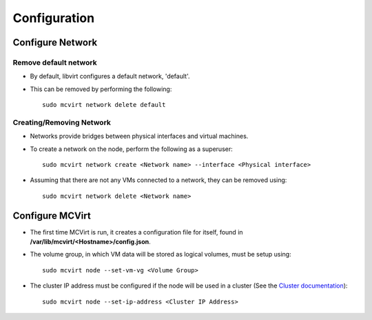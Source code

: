 =============
Configuration
=============

Configure Network
-----------------

Remove default network
``````````````````````

* By default, libvirt configures a default network, 'default'.
* This can be removed by performing the following::

    sudo mcvirt network delete default

Creating/Removing Network
`````````````````````````

* Networks provide bridges between physical interfaces and virtual machines.
* To create a network on the node, perform the following as a superuser::

    sudo mcvirt network create <Network name> --interface <Physical interface>


* Assuming that there are not any VMs connected to a network, they can be removed using::

    sudo mcvirt network delete <Network name>

Configure MCVirt
-----------------

* The first time MCVirt is run, it creates a configuration file for itself, found in **/var/lib/mcvirt/<Hostname>/config.json**.
* The volume group, in which VM data will be stored as logical volumes, must be setup using::

    sudo mcvirt node --set-vm-vg <Volume Group>

* The cluster IP address must be configured if the node will be used in a cluster (See the `Cluster documentation <Cluster.rst>`_)::

    sudo mcvirt node --set-ip-address <Cluster IP Address>
